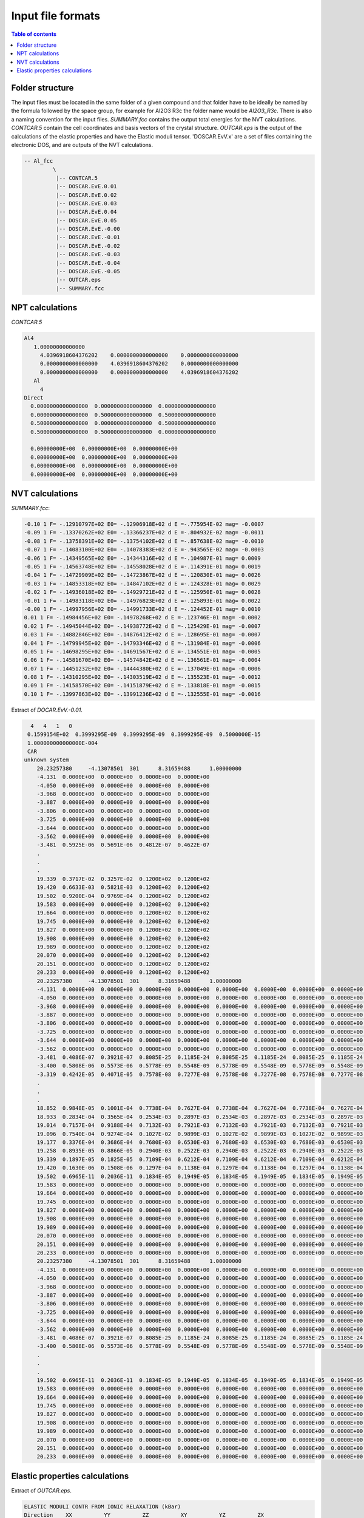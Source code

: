 .. _fileformats:

==================
Input file formats
==================

.. contents:: Table of contents
   :local:
   :backlinks: none
   :depth: 3

Folder structure
----------------

The input files must be located in the same folder of a given compound and that folder have to be ideally be named by the formula followed by the space group, for example for Al2O3 R3c the folder name would be `Al2O3_R3c`.
There is also a naming convention for the  input files. `SUMMARY.fcc` contains the output total energies for the NVT calculations. `CONTCAR.5` contain the cell coordinates and basis vectors of the crystal structure. `OUTCAR.eps` is the output of the calculations of the elastic properties and have the Elastic moduli tensor. 'DOSCAR.EvV.x' are a set of files containing the electronic DOS, and are outputs of the NVT calculations.

.. code-block:: python

    -- Al_fcc
             \
              |-- CONTCAR.5
              |-- DOSCAR.EvE.0.01
              |-- DOSCAR.EvE.0.02
              |-- DOSCAR.EvE.0.03
              |-- DOSCAR.EvE.0.04
              |-- DOSCAR.EvE.0.05
              |-- DOSCAR.EvE.-0.00
              |-- DOSCAR.EvE.-0.01
              |-- DOSCAR.EvE.-0.02
              |-- DOSCAR.EvE.-0.03
              |-- DOSCAR.EvE.-0.04
              |-- DOSCAR.EvE.-0.05
              |-- OUTCAR.eps
              |-- SUMMARY.fcc

NPT calculations
----------------

`CONTCAR.5`

.. code-block:: python

    Al4
       1.00000000000000
         4.0396918604376202    0.0000000000000000    0.0000000000000000
         0.0000000000000000    4.0396918604376202    0.0000000000000000
         0.0000000000000000    0.0000000000000000    4.0396918604376202
       Al
         4
    Direct
      0.0000000000000000  0.0000000000000000  0.0000000000000000
      0.0000000000000000  0.5000000000000000  0.5000000000000000
      0.5000000000000000  0.0000000000000000  0.5000000000000000
      0.5000000000000000  0.5000000000000000  0.0000000000000000

      0.00000000E+00  0.00000000E+00  0.00000000E+00
      0.00000000E+00  0.00000000E+00  0.00000000E+00
      0.00000000E+00  0.00000000E+00  0.00000000E+00
      0.00000000E+00  0.00000000E+00  0.00000000E+00


NVT calculations
----------------

`SUMMARY.fcc`:

.. code-block:: python

    -0.10 1 F= -.12910797E+02 E0= -.12906918E+02 d E =-.775954E-02 mag= -0.0007
    -0.09 1 F= -.13370262E+02 E0= -.13366237E+02 d E =-.804932E-02 mag= -0.0011
    -0.08 1 F= -.13758391E+02 E0= -.13754102E+02 d E =-.857638E-02 mag= -0.0010
    -0.07 1 F= -.14083100E+02 E0= -.14078383E+02 d E =-.943565E-02 mag= -0.0003
    -0.06 1 F= -.14349565E+02 E0= -.14344316E+02 d E =-.104987E-01 mag= 0.0009
    -0.05 1 F= -.14563748E+02 E0= -.14558028E+02 d E =-.114391E-01 mag= 0.0019
    -0.04 1 F= -.14729909E+02 E0= -.14723867E+02 d E =-.120830E-01 mag= 0.0026
    -0.03 1 F= -.14853318E+02 E0= -.14847102E+02 d E =-.124328E-01 mag= 0.0029
    -0.02 1 F= -.14936018E+02 E0= -.14929721E+02 d E =-.125950E-01 mag= 0.0028
    -0.01 1 F= -.14983118E+02 E0= -.14976823E+02 d E =-.125893E-01 mag= 0.0022
    -0.00 1 F= -.14997956E+02 E0= -.14991733E+02 d E =-.124452E-01 mag= 0.0010
    0.01 1 F= -.14984456E+02 E0= -.14978268E+02 d E =-.123746E-01 mag= -0.0002
    0.02 1 F= -.14945044E+02 E0= -.14938772E+02 d E =-.125429E-01 mag= -0.0007
    0.03 1 F= -.14882846E+02 E0= -.14876412E+02 d E =-.128695E-01 mag= -0.0007
    0.04 1 F= -.14799945E+02 E0= -.14793346E+02 d E =-.131984E-01 mag= -0.0006
    0.05 1 F= -.14698295E+02 E0= -.14691567E+02 d E =-.134551E-01 mag= -0.0005
    0.06 1 F= -.14581670E+02 E0= -.14574842E+02 d E =-.136561E-01 mag= -0.0004
    0.07 1 F= -.14451232E+02 E0= -.14444380E+02 d E =-.137049E-01 mag= -0.0006
    0.08 1 F= -.14310295E+02 E0= -.14303519E+02 d E =-.135523E-01 mag= -0.0012
    0.09 1 F= -.14158570E+02 E0= -.14151879E+02 d E =-.133818E-01 mag= -0.0015
    0.10 1 F= -.13997863E+02 E0= -.13991236E+02 d E =-.132555E-01 mag= -0.0016


Extract of `DOCAR.EvV.-0.01`.

.. code-block:: python

       4   4   1   0
      0.1599154E+02  0.3999295E-09  0.3999295E-09  0.3999295E-09  0.5000000E-15
      1.000000000000000E-004
      CAR
     unknown system
         20.23257380     -4.13078501  301      8.31659488      1.00000000
         -4.131  0.0000E+00  0.0000E+00  0.0000E+00  0.0000E+00
         -4.050  0.0000E+00  0.0000E+00  0.0000E+00  0.0000E+00
         -3.968  0.0000E+00  0.0000E+00  0.0000E+00  0.0000E+00
         -3.887  0.0000E+00  0.0000E+00  0.0000E+00  0.0000E+00
         -3.806  0.0000E+00  0.0000E+00  0.0000E+00  0.0000E+00
         -3.725  0.0000E+00  0.0000E+00  0.0000E+00  0.0000E+00
         -3.644  0.0000E+00  0.0000E+00  0.0000E+00  0.0000E+00
         -3.562  0.0000E+00  0.0000E+00  0.0000E+00  0.0000E+00
         -3.481  0.5925E-06  0.5691E-06  0.4812E-07  0.4622E-07
         .
         .
         .
         19.339  0.3717E-02  0.3257E-02  0.1200E+02  0.1200E+02
         19.420  0.6633E-03  0.5821E-03  0.1200E+02  0.1200E+02
         19.502  0.9200E-04  0.9769E-04  0.1200E+02  0.1200E+02
         19.583  0.0000E+00  0.0000E+00  0.1200E+02  0.1200E+02
         19.664  0.0000E+00  0.0000E+00  0.1200E+02  0.1200E+02
         19.745  0.0000E+00  0.0000E+00  0.1200E+02  0.1200E+02
         19.827  0.0000E+00  0.0000E+00  0.1200E+02  0.1200E+02
         19.908  0.0000E+00  0.0000E+00  0.1200E+02  0.1200E+02
         19.989  0.0000E+00  0.0000E+00  0.1200E+02  0.1200E+02
         20.070  0.0000E+00  0.0000E+00  0.1200E+02  0.1200E+02
         20.151  0.0000E+00  0.0000E+00  0.1200E+02  0.1200E+02
         20.233  0.0000E+00  0.0000E+00  0.1200E+02  0.1200E+02
         20.23257380     -4.13078501  301      8.31659488      1.00000000
         -4.131  0.0000E+00  0.0000E+00  0.0000E+00  0.0000E+00  0.0000E+00  0.0000E+00  0.0000E+00  0.0000E+00  0.0000E+00  0.0000E+00  0.0000E+00  0.0000E+00  0.0000E+00  0.0000E+00  0.0000E+00  0.0000E+00  0.0000E+00  0.0000E+00
         -4.050  0.0000E+00  0.0000E+00  0.0000E+00  0.0000E+00  0.0000E+00  0.0000E+00  0.0000E+00  0.0000E+00  0.0000E+00  0.0000E+00  0.0000E+00  0.0000E+00  0.0000E+00  0.0000E+00  0.0000E+00  0.0000E+00  0.0000E+00  0.0000E+00
         -3.968  0.0000E+00  0.0000E+00  0.0000E+00  0.0000E+00  0.0000E+00  0.0000E+00  0.0000E+00  0.0000E+00  0.0000E+00  0.0000E+00  0.0000E+00  0.0000E+00  0.0000E+00  0.0000E+00  0.0000E+00  0.0000E+00  0.0000E+00  0.0000E+00
         -3.887  0.0000E+00  0.0000E+00  0.0000E+00  0.0000E+00  0.0000E+00  0.0000E+00  0.0000E+00  0.0000E+00  0.0000E+00  0.0000E+00  0.0000E+00  0.0000E+00  0.0000E+00  0.0000E+00  0.0000E+00  0.0000E+00  0.0000E+00  0.0000E+00
         -3.806  0.0000E+00  0.0000E+00  0.0000E+00  0.0000E+00  0.0000E+00  0.0000E+00  0.0000E+00  0.0000E+00  0.0000E+00  0.0000E+00  0.0000E+00  0.0000E+00  0.0000E+00  0.0000E+00  0.0000E+00  0.0000E+00  0.0000E+00  0.0000E+00
         -3.725  0.0000E+00  0.0000E+00  0.0000E+00  0.0000E+00  0.0000E+00  0.0000E+00  0.0000E+00  0.0000E+00  0.0000E+00  0.0000E+00  0.0000E+00  0.0000E+00  0.0000E+00  0.0000E+00  0.0000E+00  0.0000E+00  0.0000E+00  0.0000E+00
         -3.644  0.0000E+00  0.0000E+00  0.0000E+00  0.0000E+00  0.0000E+00  0.0000E+00  0.0000E+00  0.0000E+00  0.0000E+00  0.0000E+00  0.0000E+00  0.0000E+00  0.0000E+00  0.0000E+00  0.0000E+00  0.0000E+00  0.0000E+00  0.0000E+00
         -3.562  0.0000E+00  0.0000E+00  0.0000E+00  0.0000E+00  0.0000E+00  0.0000E+00  0.0000E+00  0.0000E+00  0.0000E+00  0.0000E+00  0.0000E+00  0.0000E+00  0.0000E+00  0.0000E+00  0.0000E+00  0.0000E+00  0.0000E+00  0.0000E+00
         -3.481  0.4086E-07  0.3921E-07  0.8085E-25  0.1185E-24  0.8085E-25  0.1185E-24  0.8085E-25  0.1185E-24  0.0000E+00  0.0000E+00  0.0000E+00  0.0000E+00  0.0000E+00  0.0000E+00  0.0000E+00  0.0000E+00  0.0000E+00  0.0000E+00
         -3.400  0.5808E-06  0.5573E-06  0.5778E-09  0.5548E-09  0.5778E-09  0.5548E-09  0.5778E-09  0.5548E-09  0.0000E+00  0.0000E+00  0.0000E+00  0.0000E+00  0.0000E+00  0.0000E+00  0.0000E+00  0.0000E+00  0.0000E+00  0.0000E+00
         -3.319  0.4242E-05  0.4071E-05  0.7578E-08  0.7277E-08  0.7578E-08  0.7277E-08  0.7578E-08  0.7277E-08  0.0000E+00  0.0000E+00  0.0000E+00  0.0000E+00  0.0000E+00  0.0000E+00  0.0000E+00  0.0000E+00  0.0000E+00  0.0000E+00
         .
         .
         .
         18.852  0.9848E-05  0.1001E-04  0.7738E-04  0.7627E-04  0.7738E-04  0.7627E-04  0.7738E-04  0.7627E-04  0.0000E+00  0.0000E+00  0.0000E+00  0.0000E+00  0.0000E+00  0.0000E+00  0.0000E+00  0.0000E+00  0.0000E+00  0.0000E+00
         18.933  0.2834E-04  0.3565E-04  0.2534E-03  0.2897E-03  0.2534E-03  0.2897E-03  0.2534E-03  0.2897E-03  0.0000E+00  0.0000E+00  0.0000E+00  0.0000E+00  0.0000E+00  0.0000E+00  0.0000E+00  0.0000E+00  0.0000E+00  0.0000E+00
         19.014  0.7157E-04  0.9188E-04  0.7132E-03  0.7921E-03  0.7132E-03  0.7921E-03  0.7132E-03  0.7921E-03  0.0000E+00  0.0000E+00  0.0000E+00  0.0000E+00  0.0000E+00  0.0000E+00  0.0000E+00  0.0000E+00  0.0000E+00  0.0000E+00
         19.096  0.7540E-04  0.9274E-04  0.1027E-02  0.9899E-03  0.1027E-02  0.9899E-03  0.1027E-02  0.9899E-03  0.0000E+00  0.0000E+00  0.0000E+00  0.0000E+00  0.0000E+00  0.0000E+00  0.0000E+00  0.0000E+00  0.0000E+00  0.0000E+00
         19.177  0.3376E-04  0.3686E-04  0.7680E-03  0.6530E-03  0.7680E-03  0.6530E-03  0.7680E-03  0.6530E-03  0.0000E+00  0.0000E+00  0.0000E+00  0.0000E+00  0.0000E+00  0.0000E+00  0.0000E+00  0.0000E+00  0.0000E+00  0.0000E+00
         19.258  0.8935E-05  0.8866E-05  0.2940E-03  0.2522E-03  0.2940E-03  0.2522E-03  0.2940E-03  0.2522E-03  0.0000E+00  0.0000E+00  0.0000E+00  0.0000E+00  0.0000E+00  0.0000E+00  0.0000E+00  0.0000E+00  0.0000E+00  0.0000E+00
         19.339  0.1897E-05  0.1825E-05  0.7109E-04  0.6212E-04  0.7109E-04  0.6212E-04  0.7109E-04  0.6212E-04  0.0000E+00  0.0000E+00  0.0000E+00  0.0000E+00  0.0000E+00  0.0000E+00  0.0000E+00  0.0000E+00  0.0000E+00  0.0000E+00
         19.420  0.1630E-06  0.1508E-06  0.1297E-04  0.1138E-04  0.1297E-04  0.1138E-04  0.1297E-04  0.1138E-04  0.0000E+00  0.0000E+00  0.0000E+00  0.0000E+00  0.0000E+00  0.0000E+00  0.0000E+00  0.0000E+00  0.0000E+00  0.0000E+00
         19.502  0.6965E-11  0.2036E-11  0.1834E-05  0.1949E-05  0.1834E-05  0.1949E-05  0.1834E-05  0.1949E-05  0.0000E+00  0.0000E+00  0.0000E+00  0.0000E+00  0.0000E+00  0.0000E+00  0.0000E+00  0.0000E+00  0.0000E+00  0.0000E+00
         19.583  0.0000E+00  0.0000E+00  0.0000E+00  0.0000E+00  0.0000E+00  0.0000E+00  0.0000E+00  0.0000E+00  0.0000E+00  0.0000E+00  0.0000E+00  0.0000E+00  0.0000E+00  0.0000E+00  0.0000E+00  0.0000E+00  0.0000E+00  0.0000E+00
         19.664  0.0000E+00  0.0000E+00  0.0000E+00  0.0000E+00  0.0000E+00  0.0000E+00  0.0000E+00  0.0000E+00  0.0000E+00  0.0000E+00  0.0000E+00  0.0000E+00  0.0000E+00  0.0000E+00  0.0000E+00  0.0000E+00  0.0000E+00  0.0000E+00
         19.745  0.0000E+00  0.0000E+00  0.0000E+00  0.0000E+00  0.0000E+00  0.0000E+00  0.0000E+00  0.0000E+00  0.0000E+00  0.0000E+00  0.0000E+00  0.0000E+00  0.0000E+00  0.0000E+00  0.0000E+00  0.0000E+00  0.0000E+00  0.0000E+00
         19.827  0.0000E+00  0.0000E+00  0.0000E+00  0.0000E+00  0.0000E+00  0.0000E+00  0.0000E+00  0.0000E+00  0.0000E+00  0.0000E+00  0.0000E+00  0.0000E+00  0.0000E+00  0.0000E+00  0.0000E+00  0.0000E+00  0.0000E+00  0.0000E+00
         19.908  0.0000E+00  0.0000E+00  0.0000E+00  0.0000E+00  0.0000E+00  0.0000E+00  0.0000E+00  0.0000E+00  0.0000E+00  0.0000E+00  0.0000E+00  0.0000E+00  0.0000E+00  0.0000E+00  0.0000E+00  0.0000E+00  0.0000E+00  0.0000E+00
         19.989  0.0000E+00  0.0000E+00  0.0000E+00  0.0000E+00  0.0000E+00  0.0000E+00  0.0000E+00  0.0000E+00  0.0000E+00  0.0000E+00  0.0000E+00  0.0000E+00  0.0000E+00  0.0000E+00  0.0000E+00  0.0000E+00  0.0000E+00  0.0000E+00
         20.070  0.0000E+00  0.0000E+00  0.0000E+00  0.0000E+00  0.0000E+00  0.0000E+00  0.0000E+00  0.0000E+00  0.0000E+00  0.0000E+00  0.0000E+00  0.0000E+00  0.0000E+00  0.0000E+00  0.0000E+00  0.0000E+00  0.0000E+00  0.0000E+00
         20.151  0.0000E+00  0.0000E+00  0.0000E+00  0.0000E+00  0.0000E+00  0.0000E+00  0.0000E+00  0.0000E+00  0.0000E+00  0.0000E+00  0.0000E+00  0.0000E+00  0.0000E+00  0.0000E+00  0.0000E+00  0.0000E+00  0.0000E+00  0.0000E+00
         20.233  0.0000E+00  0.0000E+00  0.0000E+00  0.0000E+00  0.0000E+00  0.0000E+00  0.0000E+00  0.0000E+00  0.0000E+00  0.0000E+00  0.0000E+00  0.0000E+00  0.0000E+00  0.0000E+00  0.0000E+00  0.0000E+00  0.0000E+00  0.0000E+00
         20.23257380     -4.13078501  301      8.31659488      1.00000000
         -4.131  0.0000E+00  0.0000E+00  0.0000E+00  0.0000E+00  0.0000E+00  0.0000E+00  0.0000E+00  0.0000E+00  0.0000E+00  0.0000E+00  0.0000E+00  0.0000E+00  0.0000E+00  0.0000E+00  0.0000E+00  0.0000E+00  0.0000E+00  0.0000E+00
         -4.050  0.0000E+00  0.0000E+00  0.0000E+00  0.0000E+00  0.0000E+00  0.0000E+00  0.0000E+00  0.0000E+00  0.0000E+00  0.0000E+00  0.0000E+00  0.0000E+00  0.0000E+00  0.0000E+00  0.0000E+00  0.0000E+00  0.0000E+00  0.0000E+00
         -3.968  0.0000E+00  0.0000E+00  0.0000E+00  0.0000E+00  0.0000E+00  0.0000E+00  0.0000E+00  0.0000E+00  0.0000E+00  0.0000E+00  0.0000E+00  0.0000E+00  0.0000E+00  0.0000E+00  0.0000E+00  0.0000E+00  0.0000E+00  0.0000E+00
         -3.887  0.0000E+00  0.0000E+00  0.0000E+00  0.0000E+00  0.0000E+00  0.0000E+00  0.0000E+00  0.0000E+00  0.0000E+00  0.0000E+00  0.0000E+00  0.0000E+00  0.0000E+00  0.0000E+00  0.0000E+00  0.0000E+00  0.0000E+00  0.0000E+00
         -3.806  0.0000E+00  0.0000E+00  0.0000E+00  0.0000E+00  0.0000E+00  0.0000E+00  0.0000E+00  0.0000E+00  0.0000E+00  0.0000E+00  0.0000E+00  0.0000E+00  0.0000E+00  0.0000E+00  0.0000E+00  0.0000E+00  0.0000E+00  0.0000E+00
         -3.725  0.0000E+00  0.0000E+00  0.0000E+00  0.0000E+00  0.0000E+00  0.0000E+00  0.0000E+00  0.0000E+00  0.0000E+00  0.0000E+00  0.0000E+00  0.0000E+00  0.0000E+00  0.0000E+00  0.0000E+00  0.0000E+00  0.0000E+00  0.0000E+00
         -3.644  0.0000E+00  0.0000E+00  0.0000E+00  0.0000E+00  0.0000E+00  0.0000E+00  0.0000E+00  0.0000E+00  0.0000E+00  0.0000E+00  0.0000E+00  0.0000E+00  0.0000E+00  0.0000E+00  0.0000E+00  0.0000E+00  0.0000E+00  0.0000E+00
         -3.562  0.0000E+00  0.0000E+00  0.0000E+00  0.0000E+00  0.0000E+00  0.0000E+00  0.0000E+00  0.0000E+00  0.0000E+00  0.0000E+00  0.0000E+00  0.0000E+00  0.0000E+00  0.0000E+00  0.0000E+00  0.0000E+00  0.0000E+00  0.0000E+00
         -3.481  0.4086E-07  0.3921E-07  0.8085E-25  0.1185E-24  0.8085E-25  0.1185E-24  0.8085E-25  0.1185E-24  0.0000E+00  0.0000E+00  0.0000E+00  0.0000E+00  0.0000E+00  0.0000E+00  0.0000E+00  0.0000E+00  0.0000E+00  0.0000E+00
         -3.400  0.5808E-06  0.5573E-06  0.5778E-09  0.5548E-09  0.5778E-09  0.5548E-09  0.5778E-09  0.5548E-09  0.0000E+00  0.0000E+00  0.0000E+00  0.0000E+00  0.0000E+00  0.0000E+00  0.0000E+00  0.0000E+00  0.0000E+00  0.0000E+00
         .
         .
         .
         19.502  0.6965E-11  0.2036E-11  0.1834E-05  0.1949E-05  0.1834E-05  0.1949E-05  0.1834E-05  0.1949E-05  0.0000E+00  0.0000E+00  0.0000E+00  0.0000E+00  0.0000E+00  0.0000E+00  0.0000E+00  0.0000E+00  0.0000E+00  0.0000E+00
         19.583  0.0000E+00  0.0000E+00  0.0000E+00  0.0000E+00  0.0000E+00  0.0000E+00  0.0000E+00  0.0000E+00  0.0000E+00  0.0000E+00  0.0000E+00  0.0000E+00  0.0000E+00  0.0000E+00  0.0000E+00  0.0000E+00  0.0000E+00  0.0000E+00
         19.664  0.0000E+00  0.0000E+00  0.0000E+00  0.0000E+00  0.0000E+00  0.0000E+00  0.0000E+00  0.0000E+00  0.0000E+00  0.0000E+00  0.0000E+00  0.0000E+00  0.0000E+00  0.0000E+00  0.0000E+00  0.0000E+00  0.0000E+00  0.0000E+00
         19.745  0.0000E+00  0.0000E+00  0.0000E+00  0.0000E+00  0.0000E+00  0.0000E+00  0.0000E+00  0.0000E+00  0.0000E+00  0.0000E+00  0.0000E+00  0.0000E+00  0.0000E+00  0.0000E+00  0.0000E+00  0.0000E+00  0.0000E+00  0.0000E+00
         19.827  0.0000E+00  0.0000E+00  0.0000E+00  0.0000E+00  0.0000E+00  0.0000E+00  0.0000E+00  0.0000E+00  0.0000E+00  0.0000E+00  0.0000E+00  0.0000E+00  0.0000E+00  0.0000E+00  0.0000E+00  0.0000E+00  0.0000E+00  0.0000E+00
         19.908  0.0000E+00  0.0000E+00  0.0000E+00  0.0000E+00  0.0000E+00  0.0000E+00  0.0000E+00  0.0000E+00  0.0000E+00  0.0000E+00  0.0000E+00  0.0000E+00  0.0000E+00  0.0000E+00  0.0000E+00  0.0000E+00  0.0000E+00  0.0000E+00
         19.989  0.0000E+00  0.0000E+00  0.0000E+00  0.0000E+00  0.0000E+00  0.0000E+00  0.0000E+00  0.0000E+00  0.0000E+00  0.0000E+00  0.0000E+00  0.0000E+00  0.0000E+00  0.0000E+00  0.0000E+00  0.0000E+00  0.0000E+00  0.0000E+00
         20.070  0.0000E+00  0.0000E+00  0.0000E+00  0.0000E+00  0.0000E+00  0.0000E+00  0.0000E+00  0.0000E+00  0.0000E+00  0.0000E+00  0.0000E+00  0.0000E+00  0.0000E+00  0.0000E+00  0.0000E+00  0.0000E+00  0.0000E+00  0.0000E+00
         20.151  0.0000E+00  0.0000E+00  0.0000E+00  0.0000E+00  0.0000E+00  0.0000E+00  0.0000E+00  0.0000E+00  0.0000E+00  0.0000E+00  0.0000E+00  0.0000E+00  0.0000E+00  0.0000E+00  0.0000E+00  0.0000E+00  0.0000E+00  0.0000E+00
         20.233  0.0000E+00  0.0000E+00  0.0000E+00  0.0000E+00  0.0000E+00  0.0000E+00  0.0000E+00  0.0000E+00  0.0000E+00  0.0000E+00  0.0000E+00  0.0000E+00  0.0000E+00  0.0000E+00  0.0000E+00  0.0000E+00  0.0000E+00  0.0000E+00

Elastic properties calculations
-------------------------------

Extract of `OUTCAR.eps`.

.. code-block:: python

     ELASTIC MODULI CONTR FROM IONIC RELAXATION (kBar)
     Direction    XX          YY          ZZ          XY          YZ          ZX
     --------------------------------------------------------------------------------
     XX           0.0000      0.0000      0.0000      0.0000      0.0000     -0.0000
     YY           0.0000      0.0000      0.0000     -0.0000      0.0000     -0.0000
     ZZ           0.0000      0.0000     -0.0000      0.0000      0.0000     -0.0000
     XY           0.0000     -0.0000      0.0000      0.0000     -0.0000     -0.0000
     YZ           0.0000      0.0000      0.0000     -0.0000      0.0000     -0.0000
     ZX          -0.0000     -0.0000     -0.0000     -0.0000     -0.0000      0.0000
     --------------------------------------------------------------------------------


     TOTAL ELASTIC MODULI (kBar)
     Direction    XX          YY          ZZ          XY          YZ          ZX
     --------------------------------------------------------------------------------
     XX        4520    1500    1070     200.0000     -0.0000      0.0000
     YY        1500    4520    1070    -200.0000     -0.0000      0.0000
     ZZ        1070    1070    4540    -0.0000      0.0000      0.0000
     XY        200     -200   -0       1320        -0.0000     -0.0000
     YZ        -0     -0       0      -0           1320     200
     ZX         0      0       0      -0           200    1510
     --------------------------------------------------------------------------------
